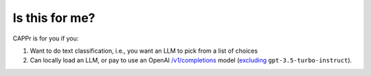Is this for me?
===============

CAPPr is for you if you:

#. Want to do text classification, i.e., you want an LLM to pick from a list of choices

#. Can locally load an LLM, or pay to use an OpenAI `/v1/completions
   <https://platform.openai.com/docs/models/model-endpoint-compatibility>`_ model
   (`excluding
   <https://cappr.readthedocs.io/en/latest/select_a_language_model.html#openai>`_
   ``gpt-3.5-turbo-instruct``).
